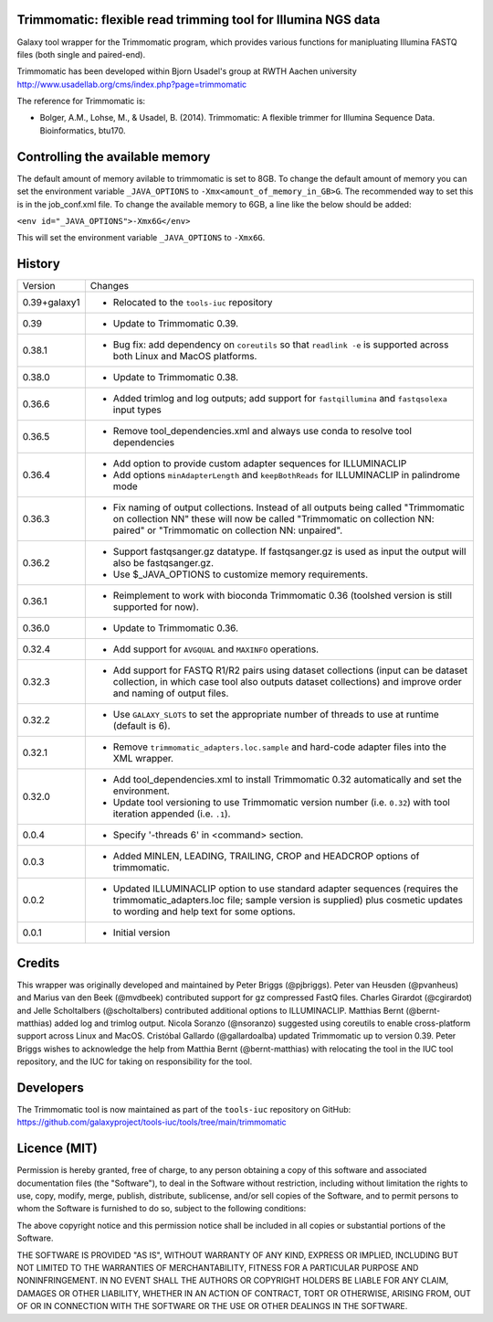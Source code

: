 Trimmomatic: flexible read trimming tool for Illumina NGS data
==============================================================

Galaxy tool wrapper for the Trimmomatic program, which provides various functions for
manipluating Illumina FASTQ files (both single and paired-end).

Trimmomatic has been developed within Bjorn Usadel's group at RWTH Aachen university
http://www.usadellab.org/cms/index.php?page=trimmomatic

The reference for Trimmomatic is:

- Bolger, A.M., Lohse, M., & Usadel, B. (2014). Trimmomatic: A flexible trimmer
  for Illumina Sequence Data. Bioinformatics, btu170.

Controlling the available memory
================================

The default amount of memory avilable to trimmomatic is set to 8GB.
To change the default amount of memory you can set the environment variable
``_JAVA_OPTIONS`` to ``-Xmx<amount_of_memory_in_GB>G``. The recommended way to
set this is in the job_conf.xml file. To change the available memory to 6GB, a
line like the below should be added:

``<env id="_JAVA_OPTIONS">-Xmx6G</env>``

This will set the environment variable ``_JAVA_OPTIONS`` to ``-Xmx6G``.

History
=======

============== ================================================================
Version        Changes
-------------- ----------------------------------------------------------------
0.39+galaxy1   - Relocated to the ``tools-iuc`` repository
0.39           - Update to Trimmomatic 0.39.
0.38.1         - Bug fix: add dependency on ``coreutils`` so that
                 ``readlink -e`` is supported across both Linux and MacOS
                 platforms.
0.38.0         - Update to Trimmomatic 0.38.
0.36.6         - Added trimlog and log outputs; add support for
                 ``fastqillumina`` and ``fastqsolexa`` input types
0.36.5         - Remove tool_dependencies.xml and always use conda to resolve
                 tool dependencies
0.36.4         - Add option to provide custom adapter sequences for
                 ILLUMINACLIP
               - Add options ``minAdapterLength`` and ``keepBothReads`` for
                 ILLUMINACLIP in palindrome mode
0.36.3         - Fix naming of output collections. Instead of all outputs being
                 called "Trimmomatic on collection NN" these will now be called
                 "Trimmomatic on collection NN: paired" or "Trimmomatic on
                 collection NN: unpaired".
0.36.2         - Support fastqsanger.gz datatype. If fastqsanger.gz is used as
                 input the output will also be fastqsanger.gz.
               - Use $_JAVA_OPTIONS to customize memory requirements.
0.36.1         - Reimplement to work with bioconda Trimmomatic 0.36 (toolshed
                 version is still supported for now).
0.36.0         - Update to Trimmomatic 0.36.
0.32.4         - Add support for ``AVGQUAL`` and ``MAXINFO`` operations.
0.32.3         - Add support for FASTQ R1/R2 pairs using dataset collections
                 (input can be dataset collection, in which case tool also
                 outputs dataset collections) and improve order and naming of
                 output files.
0.32.2         - Use ``GALAXY_SLOTS`` to set the appropriate number of threads
                 to use at runtime (default is 6).
0.32.1         - Remove ``trimmomatic_adapters.loc.sample`` and hard-code
                 adapter files into the XML wrapper.
0.32.0         - Add tool_dependencies.xml to install Trimmomatic 0.32
                 automatically and set the environment.
               - Update tool versioning to use Trimmomatic version number (i.e.
                 ``0.32``) with tool iteration appended (i.e. ``.1``).
0.0.4          - Specify '-threads 6' in <command> section.
0.0.3          - Added MINLEN, LEADING, TRAILING, CROP and HEADCROP options of
                 trimmomatic.
0.0.2          - Updated ILLUMINACLIP option to use standard adapter sequences
                 (requires the trimmomatic_adapters.loc file; sample version is
                 supplied) plus cosmetic updates to wording and help text for
                 some options.
0.0.1          - Initial version
============== ================================================================


Credits
=======

This wrapper was originally developed and maintained by Peter Briggs
(@pjbriggs).
Peter van Heusden (@pvanheus) and Marius van den Beek (@mvdbeek) contributed 
support for gz compressed FastQ files. Charles Girardot (@cgirardot) and
Jelle Scholtalbers (@scholtalbers) contributed additional options to
ILLUMINACLIP.
Matthias Bernt (@bernt-matthias) added log and trimlog output.
Nicola Soranzo (@nsoranzo) suggested using coreutils to enable cross-platform
support across Linux and MacOS.
Cristóbal Gallardo (@gallardoalba) updated Trimmomatic up to version 0.39.
Peter Briggs wishes to acknowledge the help from Matthia Bernt
(@bernt-matthias) with relocating the tool in the IUC tool repository,
and the IUC for taking on responsibility for the tool.

Developers
==========

The Trimmomatic tool is now maintained as part of the ``tools-iuc`` repository
on GitHub:
https://github.com/galaxyproject/tools-iuc/tools/tree/main/trimmomatic

Licence (MIT)
=============

Permission is hereby granted, free of charge, to any person obtaining a copy
of this software and associated documentation files (the "Software"), to deal
in the Software without restriction, including without limitation the rights
to use, copy, modify, merge, publish, distribute, sublicense, and/or sell
copies of the Software, and to permit persons to whom the Software is
furnished to do so, subject to the following conditions:

The above copyright notice and this permission notice shall be included in
all copies or substantial portions of the Software.

THE SOFTWARE IS PROVIDED "AS IS", WITHOUT WARRANTY OF ANY KIND, EXPRESS OR
IMPLIED, INCLUDING BUT NOT LIMITED TO THE WARRANTIES OF MERCHANTABILITY,
FITNESS FOR A PARTICULAR PURPOSE AND NONINFRINGEMENT. IN NO EVENT SHALL THE
AUTHORS OR COPYRIGHT HOLDERS BE LIABLE FOR ANY CLAIM, DAMAGES OR OTHER
LIABILITY, WHETHER IN AN ACTION OF CONTRACT, TORT OR OTHERWISE, ARISING FROM,
OUT OF OR IN CONNECTION WITH THE SOFTWARE OR THE USE OR OTHER DEALINGS IN
THE SOFTWARE.
